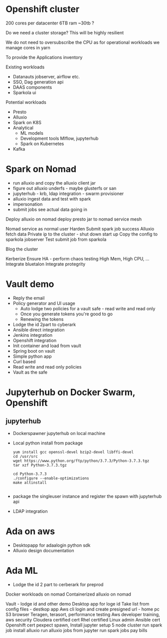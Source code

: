 * Openshift cluster
200 cores per datacenter
6TB ram
~30tb ?

Do we need a cluster storage? This will be highly resilient

We do not need to oversubscribe the CPU as for operational workloads we manage cores in yarn

To provide the Applications inventory

Existing workloads
 - Datanauts jobserver, airflow etc.
 - SSO, Dag generation api
 - DAAS components
 - Sparkola ui

Potential workloads
 - Presto
 - Alluxio
 - Spark on K8S
 - Analytical 
   - ML models
   - Development tools Mlflow, jupyterhub
   - Spark on Kubernetes
 - Kafka

* Spark on Nomad

- run alluxio and copy the alluxio client jar
- figure out alluxio underfs - maybe glusterfs or san
- jupyterhub - krb, ldap integration - swarm provisioner
- alluxio ingest data and test with spark
- impersonation
- submit jobs see actual data going in

Deploy alluxio on nomad 
deploy presto jar to nomad
service mesh

Nomad service as normal user
Harden
Submit spark job success
Alluxio fetch data
Private ip to the cluster - shut down start up
Copy the config to sparkola jobserver
Test submit job from sparkola


Blog the cluster

Kerberize
Ensure HA - perform chaos testing 
High Mem, High CPU, ...
Integrate bluetalon
Integrate protegrity

* Vault demo
- Reply the email
- Policy generator and UI usage
  - Auto lodge two policies for a vault safe - read write and read only
  - Once you generate tokens you're good to go
  - Renewing the tokens
- Lodge the id 2part to cyberark
- Ansible direct integration
- Jenkins integration
- Openshift integration
- Init container and load from vault
- Spring boot on vault
- Simple python app 
- Curl based
- Read write and read only policies
- Vault as the safe

* Jupyterhub on Docker Swarm, Openshift
** jupyterhub
- Dockerspawner jupyterhub on local machine
- Local python install from package 
  #+BEGIN_SRC 
   yum install gcc openssl-devel bzip2-devel libffi-devel
   cd /usr/src
   wget https://www.python.org/ftp/python/3.7.3/Python-3.7.3.tgz
   tar xzf Python-3.7.3.tgz
 
   cd Python-3.7.3
   ./configure --enable-optimizations
   make altinstall

   #+END_SRC
- package the singleuser instance and register the spawn with jupyterhub api
- LDAP integration

* Ada on aws
- Desktopapp for adaalogin  python sdk
- Alluxio design documentation

* Ada ML
- Lodge the id 2 part to cerberark for preprod

Docker workloads on nomad
Containerized alluxio on nomad



 Vault - lodge id and other demo
Desktop app for loge id
 Take list from config files - destkop app
Aws cli login and create presigned url - home pc
 S3 browser
 Teragen, terasort, performance testing
 Aws developer training, aws security
 Cloudera certified cert
 Rhel certified Linux admin
Ansible cert
Openshift cert
 pexpect spawn,   
 Install jupyter
 setup 5 node cluster
 run spark job
 install alluxio
 run alluxio jobs
 from jupyter run spark jobs
 pay bills